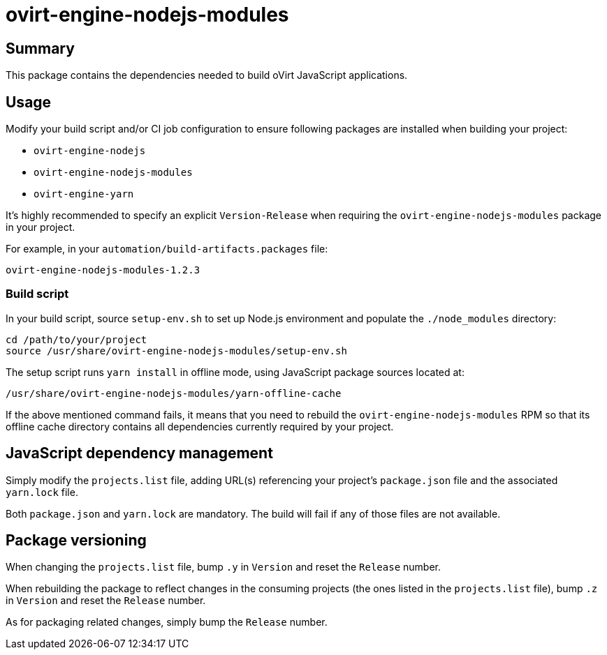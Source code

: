 = ovirt-engine-nodejs-modules

== Summary

This package contains the dependencies needed to build oVirt JavaScript
applications.

== Usage

Modify your build script and/or CI job configuration to ensure following
packages are installed when building your project:

* `ovirt-engine-nodejs`
* `ovirt-engine-nodejs-modules`
* `ovirt-engine-yarn`

It's highly recommended to specify an explicit `Version-Release` when
requiring the `ovirt-engine-nodejs-modules` package in your project.

For example, in your `automation/build-artifacts.packages` file:

  ovirt-engine-nodejs-modules-1.2.3

=== Build script

In your build script, source `setup-env.sh` to set up Node.js environment
and populate the `./node_modules` directory:

 cd /path/to/your/project
 source /usr/share/ovirt-engine-nodejs-modules/setup-env.sh

The setup script runs `yarn install` in offline mode, using JavaScript
package sources located at:

 /usr/share/ovirt-engine-nodejs-modules/yarn-offline-cache

If the above mentioned command fails, it means that you need to rebuild
the `ovirt-engine-nodejs-modules` RPM so that its offline cache directory
contains all dependencies currently required by your project.

== JavaScript dependency management

Simply modify the `projects.list` file, adding URL(s) referencing your
project's `package.json` file and the associated `yarn.lock` file.

Both `package.json` and `yarn.lock` are mandatory. The build will fail
if any of those files are not available.

== Package versioning

When changing the `projects.list` file, bump `.y` in `Version` and reset
the `Release` number.

When rebuilding the package to reflect changes in the consuming projects
(the ones listed in the `projects.list` file), bump `.z` in `Version`
and reset the `Release` number.

As for packaging related changes, simply bump the `Release` number.
